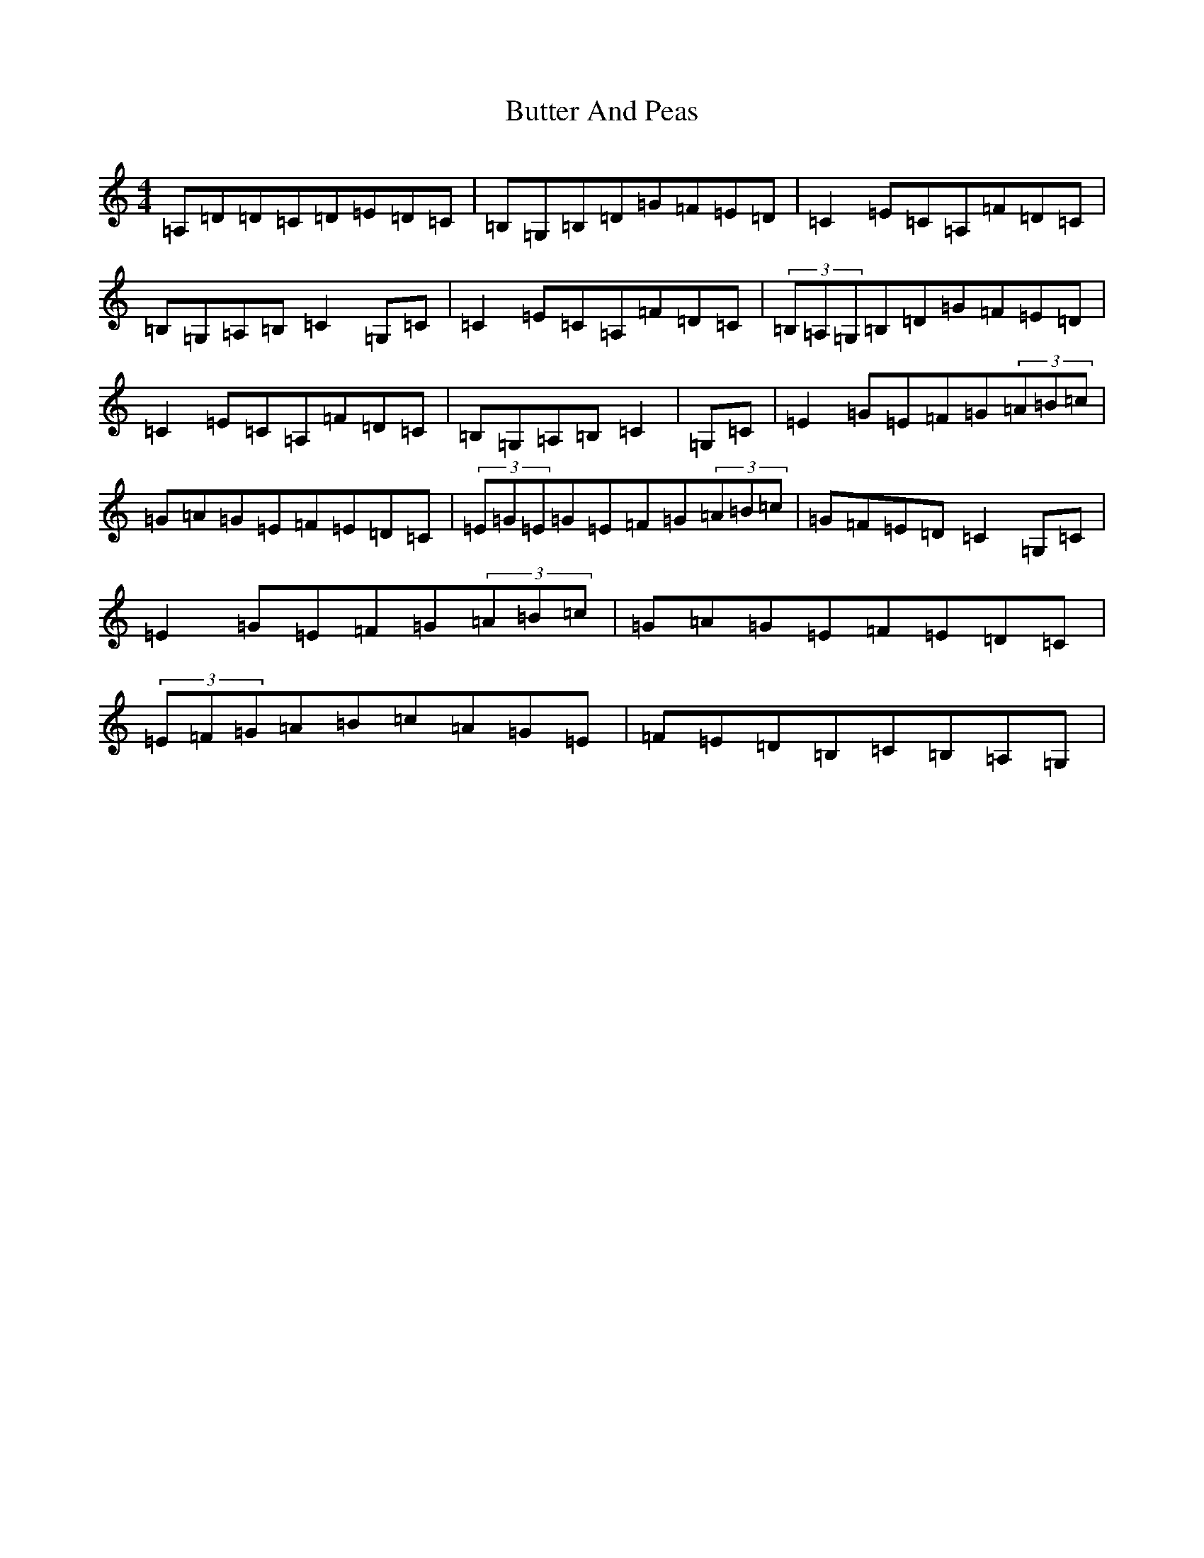 X: 2924
T: Butter And Peas
S: https://thesession.org/tunes/13499#setting23836
R: reel
M:4/4
L:1/8
K: C Major
=A,=D=D=C=D=E=D=C|=B,=G,=B,=D=G=F=E=D|=C2=E=C=A,=F=D=C|=B,=G,=A,=B,=C2=G,=C|=C2=E=C=A,=F=D=C|(3=B,=A,=G,=B,=D=G=F=E=D|=C2=E=C=A,=F=D=C|=B,=G,=A,=B,=C2|=G,=C|=E2=G=E=F=G(3=A=B=c|=G=A=G=E=F=E=D=C|(3=E=G=E=G=E=F=G(3=A=B=c|=G=F=E=D=C2=G,=C|=E2=G=E=F=G(3=A=B=c|=G=A=G=E=F=E=D=C|(3=E=F=G=A=B=c=A=G=E|=F=E=D=B,=C=B,=A,=G,|